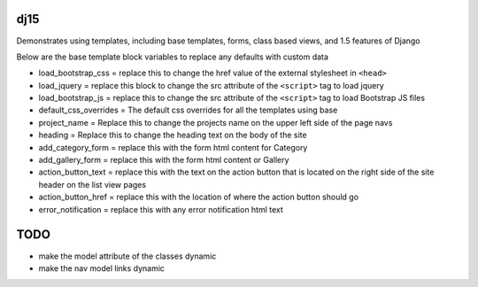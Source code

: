 dj15
----

Demonstrates using templates, including base templates, forms, class based views, and 1.5 features of Django


Below are the base template block variables to replace any defaults with custom data

* load_bootstrap_css = replace this to change the href value of the external stylesheet in ``<head>``
* load_jquery = replace this block to change the src attribute of the ``<script>`` tag to load jquery
* load_bootstrap_js = replace this to change the src attribute of the ``<script>`` tag to load Bootstrap JS files
* default_css_overrides = The default css overrides for all the templates using base
* project_name = Replace this to change the projects name on the upper left side of the page navs
* heading = Replace this to change the heading text on the body of the site
* add_category_form = replace this with the form html content for Category
* add_gallery_form = replace this with the form html content or Gallery
* action_button_text = replace this with the text on the action button that is located on the right side of the site header on the list view pages
* action_button_href = replace this with the location of where the action button should go
* error_notification = replace this with any error notification html text


TODO
-----

* make the model attribute of the classes dynamic
* make the nav model links dynamic



